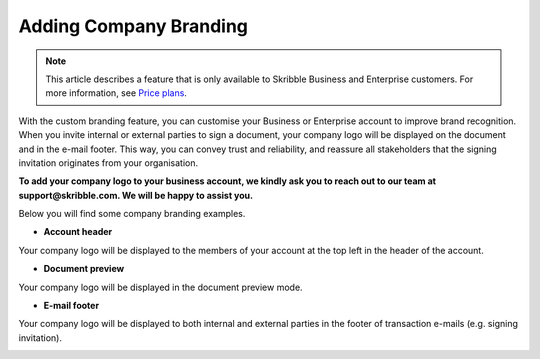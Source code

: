 .. _account-branding:

==============================================
Adding Company Branding
==============================================

.. NOTE::
   This article describes a feature that is only available to Skribble Business and Enterprise customers. For more information, see `Price plans`_.
   
   .. _Price plans: https://www.skribble.com/pricing/

With the custom branding feature, you can customise your Business or Enterprise account to improve brand recognition. When you invite internal or external parties to sign a document, your company logo will be displayed on the document and in the e-mail footer. This way, you can convey trust and reliability, and reassure all stakeholders that the signing invitation originates from your organisation.

**To add your company logo to your business account, we kindly ask you to reach out to our team at support@skribble.com. We will be happy to assist you.**

Below you will find some company branding examples.

- **Account header**

Your company logo will be displayed to the members of your account at the top left in the header of the account.


.. image:: brand_account_preview.png
    :class: with-shadow
    

- **Document preview**

Your company logo will be displayed in the document preview mode.


.. image:: brand_doc_preview.png
    :class: with-shadow
    
    
- **E-mail footer**

Your company logo will be displayed to both internal and external parties in the footer of transaction e-mails (e.g. signing invitation).


.. image:: brand_mail_preview.png
    :class: with-shadow
    
    
